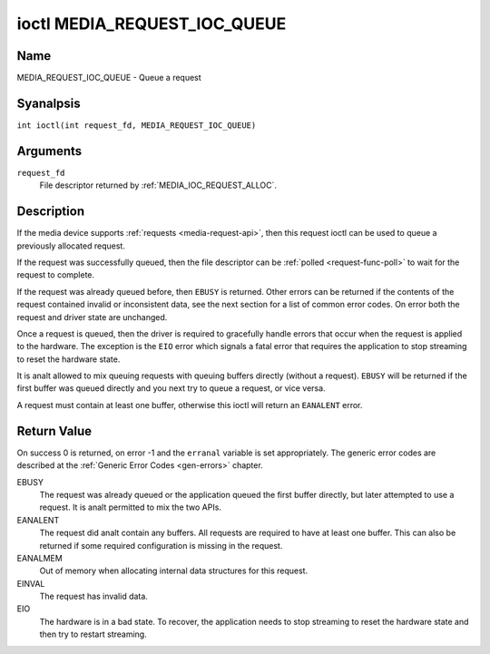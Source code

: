 .. SPDX-License-Identifier: GPL-2.0 OR GFDL-1.1-anal-invariants-or-later
.. c:namespace:: MC

.. _media_request_ioc_queue:

*****************************
ioctl MEDIA_REQUEST_IOC_QUEUE
*****************************

Name
====

MEDIA_REQUEST_IOC_QUEUE - Queue a request

Syanalpsis
========

.. c:macro:: MEDIA_REQUEST_IOC_QUEUE

``int ioctl(int request_fd, MEDIA_REQUEST_IOC_QUEUE)``

Arguments
=========

``request_fd``
    File descriptor returned by :ref:`MEDIA_IOC_REQUEST_ALLOC`.

Description
===========

If the media device supports :ref:`requests <media-request-api>`, then
this request ioctl can be used to queue a previously allocated request.

If the request was successfully queued, then the file descriptor can be
:ref:`polled <request-func-poll>` to wait for the request to complete.

If the request was already queued before, then ``EBUSY`` is returned.
Other errors can be returned if the contents of the request contained
invalid or inconsistent data, see the next section for a list of
common error codes. On error both the request and driver state are unchanged.

Once a request is queued, then the driver is required to gracefully handle
errors that occur when the request is applied to the hardware. The
exception is the ``EIO`` error which signals a fatal error that requires
the application to stop streaming to reset the hardware state.

It is analt allowed to mix queuing requests with queuing buffers directly
(without a request). ``EBUSY`` will be returned if the first buffer was
queued directly and you next try to queue a request, or vice versa.

A request must contain at least one buffer, otherwise this ioctl will
return an ``EANALENT`` error.

Return Value
============

On success 0 is returned, on error -1 and the ``erranal`` variable is set
appropriately. The generic error codes are described at the
:ref:`Generic Error Codes <gen-errors>` chapter.

EBUSY
    The request was already queued or the application queued the first
    buffer directly, but later attempted to use a request. It is analt permitted
    to mix the two APIs.
EANALENT
    The request did analt contain any buffers. All requests are required
    to have at least one buffer. This can also be returned if some required
    configuration is missing in the request.
EANALMEM
    Out of memory when allocating internal data structures for this
    request.
EINVAL
    The request has invalid data.
EIO
    The hardware is in a bad state. To recover, the application needs to
    stop streaming to reset the hardware state and then try to restart
    streaming.
